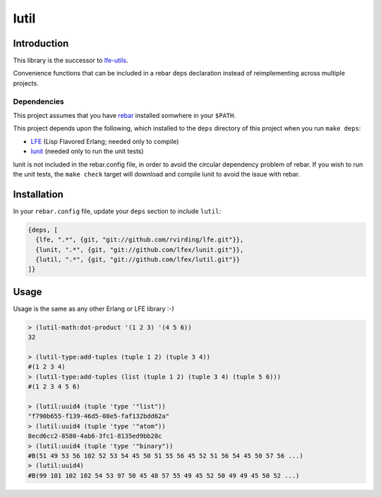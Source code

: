 #####
lutil
#####


Introduction
============

This library is the successor to `lfe-utils`_.

Convenience functions that can be included in a rebar deps declaration instead
of reimplementing across multiple projects.


Dependencies
------------

This project assumes that you have `rebar`_ installed somwhere in your
``$PATH``.

This project depends upon the following, which installed to the ``deps``
directory of this project when you run ``make deps``:

* `LFE`_ (Lisp Flavored Erlang; needed only to compile)
* `lunit`_ (needed only to run the unit tests)

lunit is not included in the rebar.config file, in order to avoid the
circular dependency problem of rebar. If you wish to run the unit tests,
the ``make check`` target will download and compile lunit to avoid the
issue with rebar.


Installation
============

In your ``rebar.config`` file, update your ``deps`` section to include
``lutil``:

.. code:: erlang

    {deps, [
      {lfe, ".*", {git, "git://github.com/rvirding/lfe.git"}},
      {lunit, ".*", {git, "git://github.com/lfex/lunit.git"}},
      {lutil, ".*", {git, "git://github.com/lfex/lutil.git"}}
    ]}


Usage
=====

Usage is the same as any other Erlang or LFE library :-)

.. code:: lisp

    > (lutil-math:dot-product '(1 2 3) '(4 5 6))
    32

    > (lutil-type:add-tuples (tuple 1 2) (tuple 3 4))
    #(1 2 3 4)
    > (lutil-type:add-tuples (list (tuple 1 2) (tuple 3 4) (tuple 5 6)))
    #(1 2 3 4 5 6)

    > (lutil:uuid4 (tuple 'type '"list"))
    "f790b655-f139-46d5-08e5-faf132bdd62a"
    > (lutil:uuid4 (tuple 'type '"atom"))
    8ecd6cc2-8580-4ab6-3fc1-8135ed9bb28c
    > (lutil:uuid4 (tuple 'type '"binary"))
    #B(51 49 53 56 102 52 53 54 45 50 51 55 56 45 52 51 56 54 45 50 57 56 ...)
    > (lutil:uuid4)
    #B(99 101 102 102 54 53 97 50 45 48 57 55 49 45 52 50 49 49 45 50 52 ...)


.. Links
.. -----
.. _rebar: https://github.com/rebar/rebar
.. _LFE: https://github.com/rvirding/lfe
.. _lunit: https://github.com/lfex/lunit
.. _lfe-utils: https://github.com/lfe/lfe-utils
